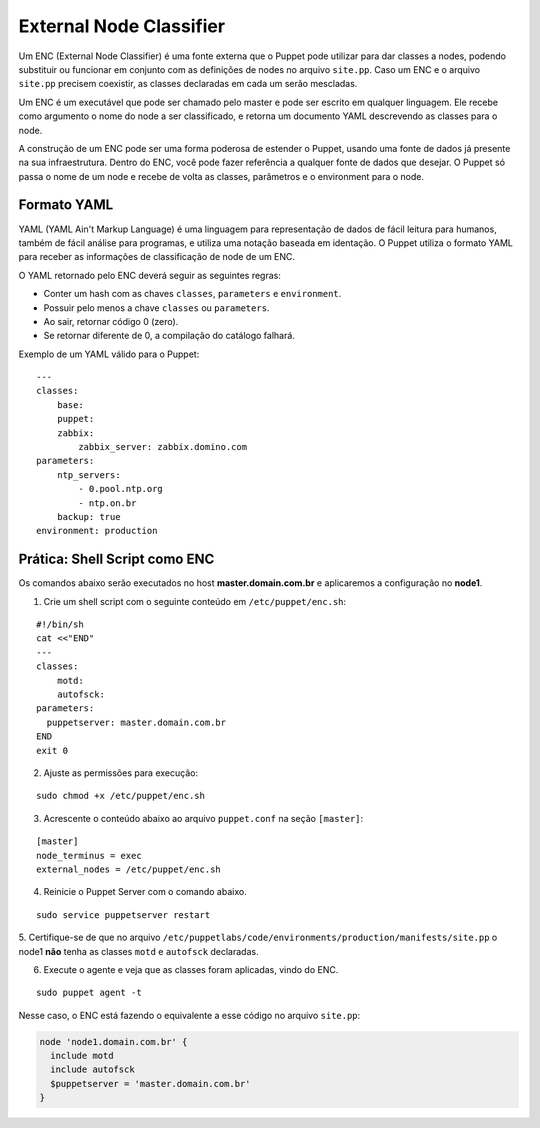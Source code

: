 External Node Classifier
========================

Um ENC (External Node Classifier) é uma fonte externa que o Puppet pode utilizar \
para dar classes a nodes, podendo substituir ou funcionar em conjunto com as \
definições de nodes no arquivo ``site.pp``. Caso um ENC e o arquivo ``site.pp`` \
precisem coexistir, as classes declaradas em cada um serão mescladas.

Um ENC é um executável que pode ser chamado pelo master e pode ser escrito em \
qualquer linguagem. Ele recebe como argumento o nome do node a ser classificado, \
e retorna um documento YAML descrevendo as classes para o node.

A construção de um ENC pode ser uma forma poderosa de estender o Puppet, usando \
uma fonte de dados já presente na sua infraestrutura. Dentro do ENC, você pode \
fazer referência a qualquer fonte de dados que desejar. O Puppet só passa o nome \
de um node e recebe de volta as classes, parâmetros e o environment para o node.

Formato YAML
------------

YAML (YAML Ain't Markup Language) é uma linguagem para representação de dados de \
fácil leitura para humanos, também de fácil análise para programas, e utiliza \
uma notação baseada em identação. O Puppet utiliza o formato YAML para receber \
as informações de classificação de node de um ENC.

O YAML retornado pelo ENC deverá seguir as seguintes regras:

* Conter um hash com as chaves ``classes``, ``parameters`` e ``environment``.
* Possuir pelo menos a chave ``classes`` ou ``parameters``.
* Ao sair, retornar código 0 (zero).
* Se retornar diferente de 0, a compilação do catálogo falhará.

Exemplo de um YAML válido para o Puppet:

::

  ---
  classes:
      base:
      puppet:
      zabbix:
          zabbix_server: zabbix.domino.com
  parameters:
      ntp_servers:
          - 0.pool.ntp.org
          - ntp.on.br
      backup: true
  environment: production


Prática: Shell Script como ENC
------------------------------

Os comandos abaixo serão executados no host **master.domain.com.br** e \
aplicaremos a configuração no **node1**.

1. Crie um shell script com o seguinte conteúdo em ``/etc/puppet/enc.sh``:

::

  #!/bin/sh
  cat <<"END"
  ---
  classes:
      motd:
      autofsck:
  parameters:
    puppetserver: master.domain.com.br
  END
  exit 0


2. Ajuste as permissões para execução:

::

  sudo chmod +x /etc/puppet/enc.sh


3. Acrescente o conteúdo abaixo ao arquivo ``puppet.conf`` na seção ``[master]``:

::

  [master]
  node_terminus = exec
  external_nodes = /etc/puppet/enc.sh


4. Reinicie o Puppet Server com o comando abaixo.

::

  sudo service puppetserver restart


5. Certifique-se de que no arquivo ``/etc/puppetlabs/code/environments/production/manifests/site.pp`` \
o node1 **não** tenha as classes ``motd`` e ``autofsck`` declaradas.

6. Execute o agente e veja que as classes foram aplicadas, vindo do ENC.

::

  sudo puppet agent -t


Nesse caso, o ENC está fazendo o equivalente a esse código no arquivo ``site.pp``:

.. code-block:: ruby

  node 'node1.domain.com.br' {
    include motd
    include autofsck
    $puppetserver = 'master.domain.com.br'
  }

.. aviso::

  |aviso| **ENC como ponto único de falha**

  Fazendo o Puppet Master depender de um ENC pode comprometer a disponibilidade \
  de seu serviço. Se o ENC estiver fora do ar, o Puppet Server abortará o envio \
  de configuração para os nodes. Portanto, o ENC pode ser um ponto único de falha.

  Para obter mais informações sobre o ENC acesse a página:
  https://docs.puppet.com/guides/external_nodes.html
